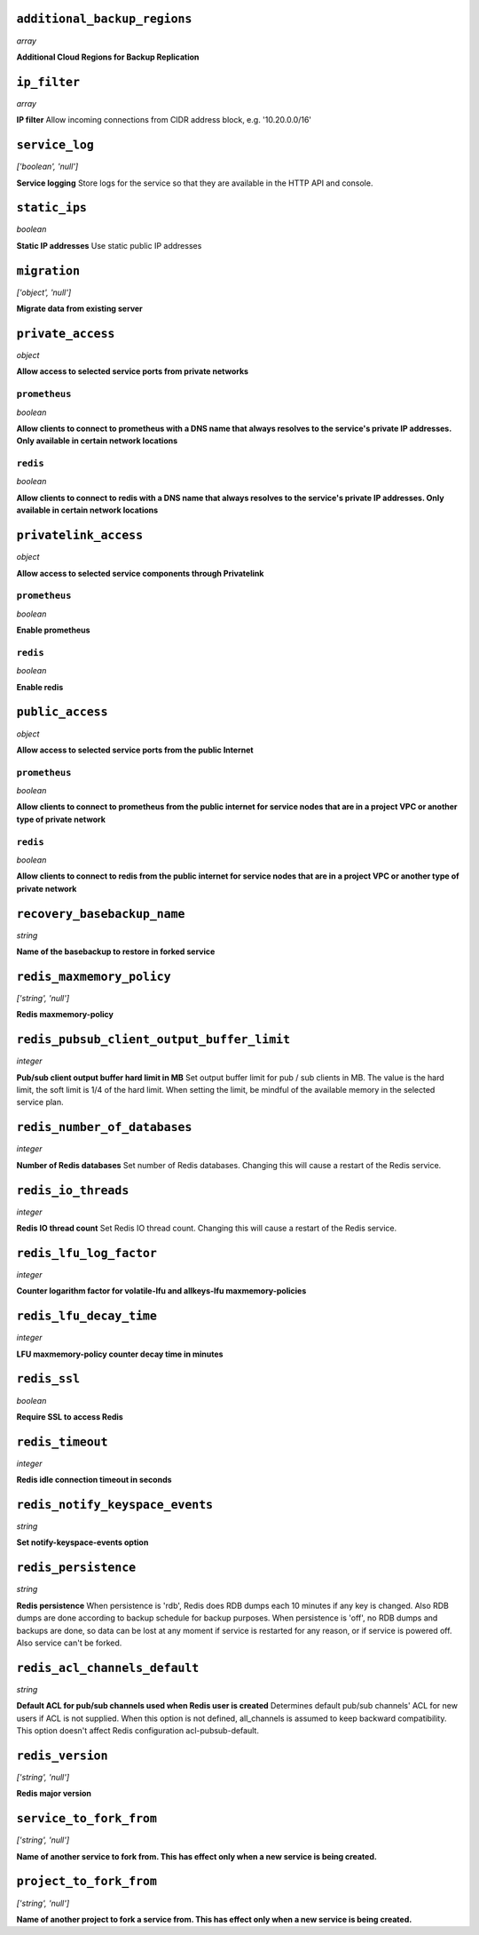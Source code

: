 
``additional_backup_regions``
-----------------------------
*array*

**Additional Cloud Regions for Backup Replication** 



``ip_filter``
-------------
*array*

**IP filter** Allow incoming connections from CIDR address block, e.g. '10.20.0.0/16'



``service_log``
---------------
*['boolean', 'null']*

**Service logging** Store logs for the service so that they are available in the HTTP API and console.



``static_ips``
--------------
*boolean*

**Static IP addresses** Use static public IP addresses



``migration``
-------------
*['object', 'null']*

**Migrate data from existing server** 



``private_access``
------------------
*object*

**Allow access to selected service ports from private networks** 

``prometheus``
~~~~~~~~~~~~~~
*boolean*

**Allow clients to connect to prometheus with a DNS name that always resolves to the service's private IP addresses. Only available in certain network locations** 

``redis``
~~~~~~~~~
*boolean*

**Allow clients to connect to redis with a DNS name that always resolves to the service's private IP addresses. Only available in certain network locations** 



``privatelink_access``
----------------------
*object*

**Allow access to selected service components through Privatelink** 

``prometheus``
~~~~~~~~~~~~~~
*boolean*

**Enable prometheus** 

``redis``
~~~~~~~~~
*boolean*

**Enable redis** 



``public_access``
-----------------
*object*

**Allow access to selected service ports from the public Internet** 

``prometheus``
~~~~~~~~~~~~~~
*boolean*

**Allow clients to connect to prometheus from the public internet for service nodes that are in a project VPC or another type of private network** 

``redis``
~~~~~~~~~
*boolean*

**Allow clients to connect to redis from the public internet for service nodes that are in a project VPC or another type of private network** 



``recovery_basebackup_name``
----------------------------
*string*

**Name of the basebackup to restore in forked service** 



``redis_maxmemory_policy``
--------------------------
*['string', 'null']*

**Redis maxmemory-policy** 



``redis_pubsub_client_output_buffer_limit``
-------------------------------------------
*integer*

**Pub/sub client output buffer hard limit in MB** Set output buffer limit for pub / sub clients in MB. The value is the hard limit, the soft limit is 1/4 of the hard limit. When setting the limit, be mindful of the available memory in the selected service plan.



``redis_number_of_databases``
-----------------------------
*integer*

**Number of Redis databases** Set number of Redis databases. Changing this will cause a restart of the Redis service.



``redis_io_threads``
--------------------
*integer*

**Redis IO thread count** Set Redis IO thread count. Changing this will cause a restart of the Redis service.



``redis_lfu_log_factor``
------------------------
*integer*

**Counter logarithm factor for volatile-lfu and allkeys-lfu maxmemory-policies** 



``redis_lfu_decay_time``
------------------------
*integer*

**LFU maxmemory-policy counter decay time in minutes** 



``redis_ssl``
-------------
*boolean*

**Require SSL to access Redis** 



``redis_timeout``
-----------------
*integer*

**Redis idle connection timeout in seconds** 



``redis_notify_keyspace_events``
--------------------------------
*string*

**Set notify-keyspace-events option** 



``redis_persistence``
---------------------
*string*

**Redis persistence** When persistence is 'rdb', Redis does RDB dumps each 10 minutes if any key is changed. Also RDB dumps are done according to backup schedule for backup purposes. When persistence is 'off', no RDB dumps and backups are done, so data can be lost at any moment if service is restarted for any reason, or if service is powered off. Also service can't be forked.



``redis_acl_channels_default``
------------------------------
*string*

**Default ACL for pub/sub channels used when Redis user is created** Determines default pub/sub channels' ACL for new users if ACL is not supplied. When this option is not defined, all_channels is assumed to keep backward compatibility. This option doesn't affect Redis configuration acl-pubsub-default.



``redis_version``
-----------------
*['string', 'null']*

**Redis major version** 



``service_to_fork_from``
------------------------
*['string', 'null']*

**Name of another service to fork from. This has effect only when a new service is being created.** 



``project_to_fork_from``
------------------------
*['string', 'null']*

**Name of another project to fork a service from. This has effect only when a new service is being created.** 



